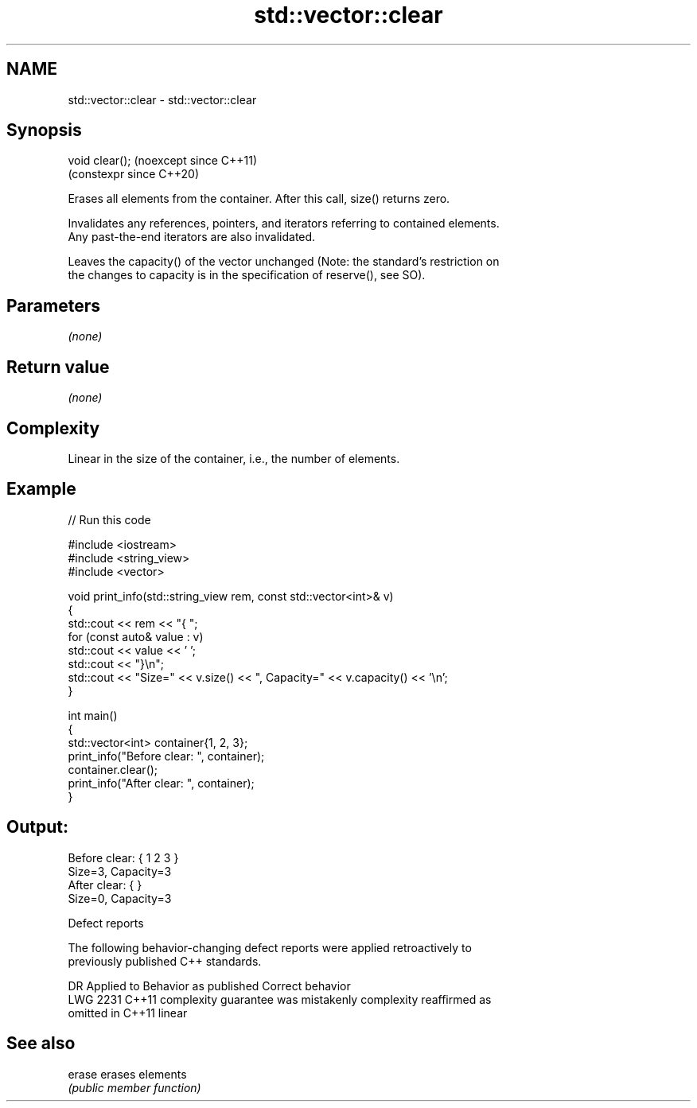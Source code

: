 .TH std::vector::clear 3 "2024.06.10" "http://cppreference.com" "C++ Standard Libary"
.SH NAME
std::vector::clear \- std::vector::clear

.SH Synopsis
   void clear();  (noexcept since C++11)
                  (constexpr since C++20)

   Erases all elements from the container. After this call, size() returns zero.

   Invalidates any references, pointers, and iterators referring to contained elements.
   Any past-the-end iterators are also invalidated.

   Leaves the capacity() of the vector unchanged (Note: the standard's restriction on
   the changes to capacity is in the specification of reserve(), see SO).

.SH Parameters

   \fI(none)\fP

.SH Return value

   \fI(none)\fP

.SH Complexity

   Linear in the size of the container, i.e., the number of elements.

.SH Example


// Run this code

 #include <iostream>
 #include <string_view>
 #include <vector>

 void print_info(std::string_view rem, const std::vector<int>& v)
 {
     std::cout << rem << "{ ";
     for (const auto& value : v)
         std::cout << value << ' ';
     std::cout << "}\\n";
     std::cout << "Size=" << v.size() << ", Capacity=" << v.capacity() << '\\n';
 }

 int main()
 {
     std::vector<int> container{1, 2, 3};
     print_info("Before clear: ", container);
     container.clear();
     print_info("After clear: ", container);
 }

.SH Output:

 Before clear: { 1 2 3 }
 Size=3, Capacity=3
 After clear: { }
 Size=0, Capacity=3

  Defect reports

   The following behavior-changing defect reports were applied retroactively to
   previously published C++ standards.

      DR    Applied to          Behavior as published              Correct behavior
   LWG 2231 C++11      complexity guarantee was mistakenly     complexity reaffirmed as
                       omitted in C++11                        linear

.SH See also

   erase erases elements
         \fI(public member function)\fP
